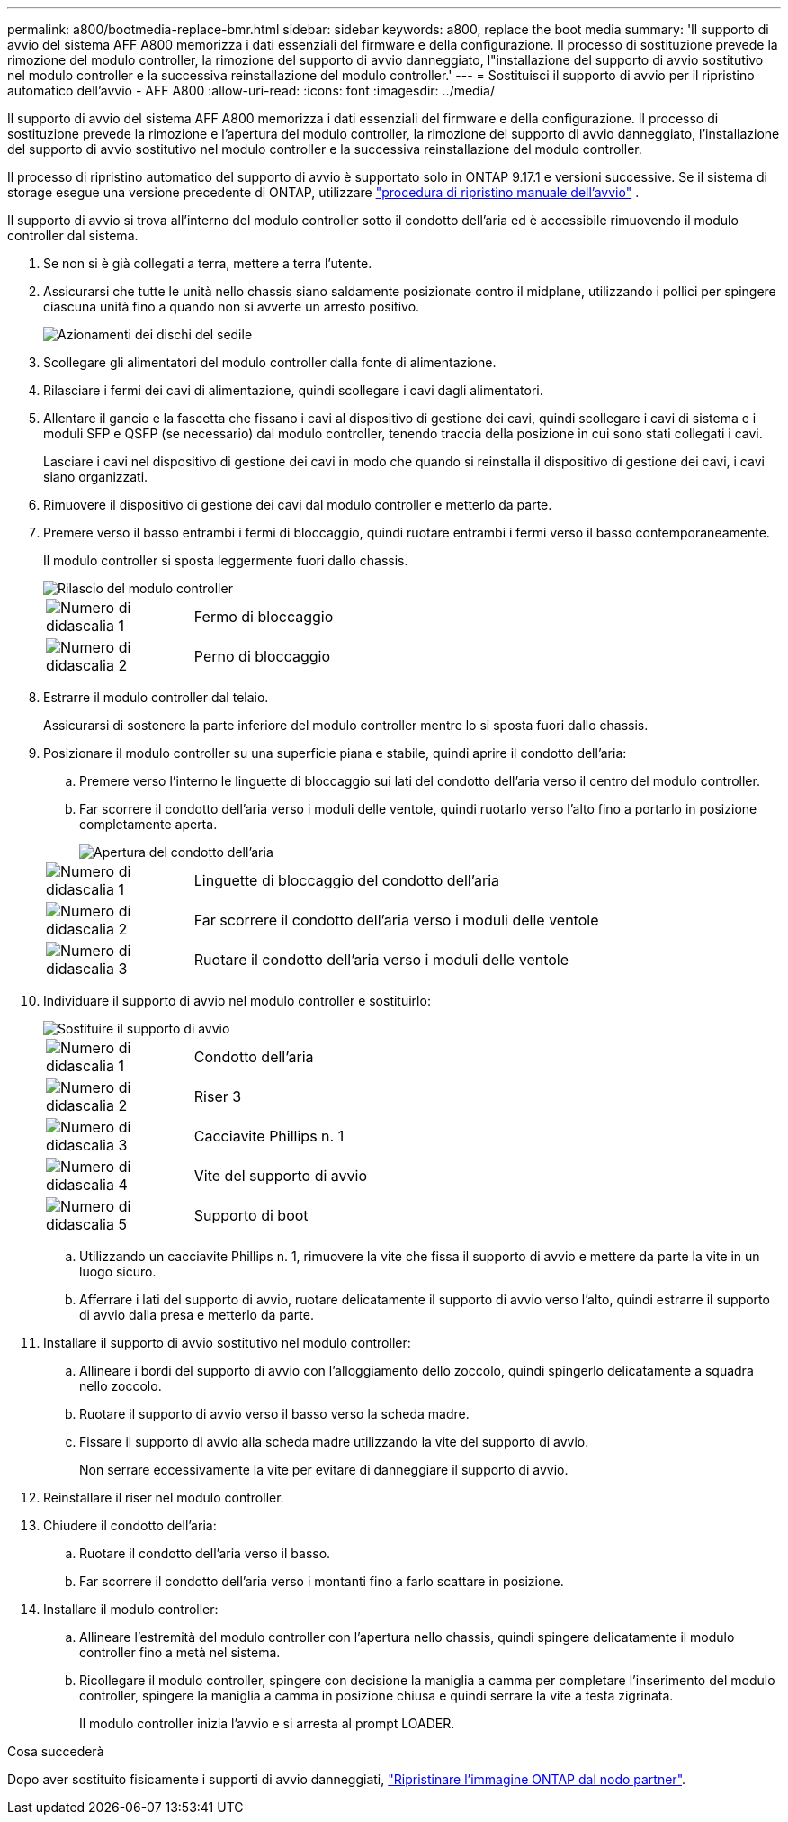 ---
permalink: a800/bootmedia-replace-bmr.html 
sidebar: sidebar 
keywords: a800, replace the boot media 
summary: 'Il supporto di avvio del sistema AFF A800 memorizza i dati essenziali del firmware e della configurazione. Il processo di sostituzione prevede la rimozione del modulo controller, la rimozione del supporto di avvio danneggiato, l"installazione del supporto di avvio sostitutivo nel modulo controller e la successiva reinstallazione del modulo controller.' 
---
= Sostituisci il supporto di avvio per il ripristino automatico dell'avvio - AFF A800
:allow-uri-read: 
:icons: font
:imagesdir: ../media/


[role="lead"]
Il supporto di avvio del sistema AFF A800 memorizza i dati essenziali del firmware e della configurazione. Il processo di sostituzione prevede la rimozione e l'apertura del modulo controller, la rimozione del supporto di avvio danneggiato, l'installazione del supporto di avvio sostitutivo nel modulo controller e la successiva reinstallazione del modulo controller.

Il processo di ripristino automatico del supporto di avvio è supportato solo in ONTAP 9.17.1 e versioni successive. Se il sistema di storage esegue una versione precedente di ONTAP, utilizzare link:bootmedia-replace-workflow.html["procedura di ripristino manuale dell'avvio"] .

Il supporto di avvio si trova all'interno del modulo controller sotto il condotto dell'aria ed è accessibile rimuovendo il modulo controller dal sistema.

. Se non si è già collegati a terra, mettere a terra l'utente.
. Assicurarsi che tutte le unità nello chassis siano saldamente posizionate contro il midplane, utilizzando i pollici per spingere ciascuna unità fino a quando non si avverte un arresto positivo.
+
image::../media/drw_a800_drive_seated_IEOPS-960.svg[Azionamenti dei dischi del sedile]

. Scollegare gli alimentatori del modulo controller dalla fonte di alimentazione.
. Rilasciare i fermi dei cavi di alimentazione, quindi scollegare i cavi dagli alimentatori.
. Allentare il gancio e la fascetta che fissano i cavi al dispositivo di gestione dei cavi, quindi scollegare i cavi di sistema e i moduli SFP e QSFP (se necessario) dal modulo controller, tenendo traccia della posizione in cui sono stati collegati i cavi.
+
Lasciare i cavi nel dispositivo di gestione dei cavi in modo che quando si reinstalla il dispositivo di gestione dei cavi, i cavi siano organizzati.

. Rimuovere il dispositivo di gestione dei cavi dal modulo controller e metterlo da parte.
. Premere verso il basso entrambi i fermi di bloccaggio, quindi ruotare entrambi i fermi verso il basso contemporaneamente.
+
Il modulo controller si sposta leggermente fuori dallo chassis.

+
image::../media/drw_a800_pcm_remove.png[Rilascio del modulo controller]

+
[cols="1,4"]
|===


 a| 
image:../media/icon_round_1.png["Numero di didascalia 1"]
 a| 
Fermo di bloccaggio



 a| 
image:../media/icon_round_2.png["Numero di didascalia 2"]
 a| 
Perno di bloccaggio

|===
. Estrarre il modulo controller dal telaio.
+
Assicurarsi di sostenere la parte inferiore del modulo controller mentre lo si sposta fuori dallo chassis.

. Posizionare il modulo controller su una superficie piana e stabile, quindi aprire il condotto dell'aria:
+
.. Premere verso l'interno le linguette di bloccaggio sui lati del condotto dell'aria verso il centro del modulo controller.
.. Far scorrere il condotto dell'aria verso i moduli delle ventole, quindi ruotarlo verso l'alto fino a portarlo in posizione completamente aperta.
+
image::../media/drw_a800_open_air_duct.png[Apertura del condotto dell'aria]

+
[cols="1,4"]
|===


 a| 
image:../media/icon_round_1.png["Numero di didascalia 1"]
 a| 
Linguette di bloccaggio del condotto dell'aria



 a| 
image:../media/icon_round_2.png["Numero di didascalia 2"]
 a| 
Far scorrere il condotto dell'aria verso i moduli delle ventole



 a| 
image:../media/icon_round_3.png["Numero di didascalia 3"]
 a| 
Ruotare il condotto dell'aria verso i moduli delle ventole

|===


. Individuare il supporto di avvio nel modulo controller e sostituirlo:
+
image::../media/drw_a800_boot_media_replace.png[Sostituire il supporto di avvio]

+
[cols="1,4"]
|===


 a| 
image:../media/icon_round_1.png["Numero di didascalia 1"]
 a| 
Condotto dell'aria



 a| 
image:../media/icon_round_2.png["Numero di didascalia 2"]
 a| 
Riser 3



 a| 
image:../media/icon_round_3.png["Numero di didascalia 3"]
 a| 
Cacciavite Phillips n. 1



 a| 
image:../media/icon_round_4.png["Numero di didascalia 4"]
 a| 
Vite del supporto di avvio



 a| 
image:../media/icon_round_5.png["Numero di didascalia 5"]
 a| 
Supporto di boot

|===
+
.. Utilizzando un cacciavite Phillips n. 1, rimuovere la vite che fissa il supporto di avvio e mettere da parte la vite in un luogo sicuro.
.. Afferrare i lati del supporto di avvio, ruotare delicatamente il supporto di avvio verso l'alto, quindi estrarre il supporto di avvio dalla presa e metterlo da parte.


. Installare il supporto di avvio sostitutivo nel modulo controller:
+
.. Allineare i bordi del supporto di avvio con l'alloggiamento dello zoccolo, quindi spingerlo delicatamente a squadra nello zoccolo.
.. Ruotare il supporto di avvio verso il basso verso la scheda madre.
.. Fissare il supporto di avvio alla scheda madre utilizzando la vite del supporto di avvio.
+
Non serrare eccessivamente la vite per evitare di danneggiare il supporto di avvio.



. Reinstallare il riser nel modulo controller.
. Chiudere il condotto dell'aria:
+
.. Ruotare il condotto dell'aria verso il basso.
.. Far scorrere il condotto dell'aria verso i montanti fino a farlo scattare in posizione.


. Installare il modulo controller:
+
.. Allineare l'estremità del modulo controller con l'apertura nello chassis, quindi spingere delicatamente il modulo controller fino a metà nel sistema.
.. Ricollegare il modulo controller, spingere con decisione la maniglia a camma per completare l'inserimento del modulo controller, spingere la maniglia a camma in posizione chiusa e quindi serrare la vite a testa zigrinata.
+
Il modulo controller inizia l'avvio e si arresta al prompt LOADER.





.Cosa succederà
Dopo aver sostituito fisicamente i supporti di avvio danneggiati, link:bootmedia-recovery-image-boot-bmr.html["Ripristinare l'immagine ONTAP dal nodo partner"].
